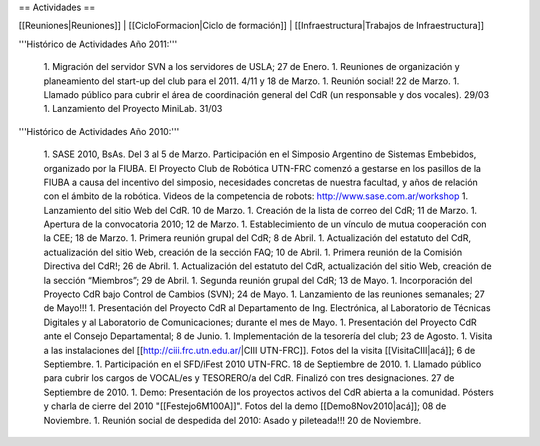 == Actividades ==

[[Reuniones|Reuniones]] |
[[CicloFormacion|Ciclo de formación]] |
[[Infraestructura|Trabajos de Infraestructura]]

'''Histórico de Actividades Año 2011:'''

   1. Migración del servidor SVN a los servidores de USLA; 27 de Enero.
   1. Reuniones de organización y planeamiento del start-up del club para el 2011. 4/11 y 18 de Marzo.
   1. Reunión social! 22 de Marzo.
   1. Llamado público para cubrir el área de coordinación general del CdR (un responsable y dos vocales). 29/03
   1. Lanzamiento del Proyecto MiniLab. 31/03


'''Histórico de Actividades Año 2010:'''

   1. SASE 2010, BsAs. Del 3 al 5 de Marzo. Participación en el Simposio Argentino de Sistemas Embebidos, organizado por la FIUBA. El Proyecto Club de Robótica UTN-FRC comenzó a gestarse en los pasillos de la FIUBA a causa del incentivo del simposio, necesidades concretas de nuestra facultad, y años de relación con el ámbito de la robótica. Videos de la competencia de robots: http://www.sase.com.ar/workshop
   1. Lanzamiento del sitio Web del CdR. 10 de Marzo.
   1. Creación de la lista de correo del CdR; 11 de Marzo.
   1. Apertura de la convocatoria 2010; 12 de Marzo.
   1. Establecimiento de un vínculo de mutua cooperación con la CEE; 18 de Marzo.
   1. Primera reunión grupal del CdR; 8 de Abril.
   1. Actualización del estatuto del CdR, actualización del sitio Web, creación de la sección FAQ; 10 de Abril.
   1. Primera reunión de la Comisión Directiva del CdR!; 26 de Abril.
   1. Actualización del estatuto del CdR, actualización del sitio Web, creación de la sección “Miembros”; 29 de Abril.
   1. Segunda reunión grupal del CdR; 13 de Mayo.
   1. Incorporación del Proyecto CdR bajo Control de Cambios (SVN); 24 de Mayo.
   1. Lanzamiento de las reuniones semanales; 27 de Mayo!!!
   1. Presentación del Proyecto CdR al Departamento de Ing. Electrónica, al Laboratorio de Técnicas Digitales y al Laboratorio de Comunicaciones; durante el mes de Mayo.
   1. Presentación del Proyecto CdR ante el Consejo Departamental; 8 de Junio.
   1. Implementación de la tesorería del club; 23 de Agosto.
   1. Visita a las instalaciones del [[http://ciii.frc.utn.edu.ar/|CIII UTN-FRC]]. Fotos del la visita [[VisitaCIII|acá]]; 6 de Septiembre.
   1. Participación en el SFD/iFest 2010 UTN-FRC. 18 de Septiembre de 2010.
   1. Llamado público para cubrir los cargos de VOCAL/es y TESORERO/a del CdR. Finalizó con tres designaciones. 27 de Septiembre de 2010.
   1. Demo: Presentación de los proyectos activos del CdR abierta a la comunidad. Pósters y charla de cierre del 2010 "[[Festejo6M100A]]". Fotos del la demo [[Demo8Nov2010|acá]]; 08 de Noviembre.
   1. Reunión social de despedida del 2010: Asado y pileteada!!! 20 de Noviembre.

